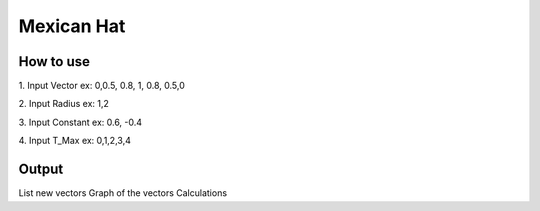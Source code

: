 ############
Mexican Hat
############

*******************
How to use
*******************

1. Input Vector
ex: 0,0.5, 0.8, 1, 0.8, 0.5,0

2. Input Radius
ex: 1,2

3. Input Constant
ex: 0.6, -0.4

4. Input T_Max
ex: 0,1,2,3,4

**************************
Output
**************************

List new vectors
Graph of the vectors
Calculations

